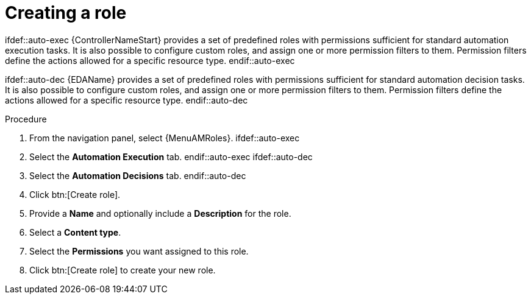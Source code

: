 :_mod-docs-content-type: PROCEDURE

[id="proc-gw-create-roles_{context}"]

= Creating a role

ifdef::auto-exec
{ControllerNameStart} provides a set of predefined roles with permissions sufficient for standard automation execution tasks. It is also possible to configure custom roles, and assign one or more permission filters to them. Permission filters define the actions allowed for a specific resource type.
endif::auto-exec

ifdef::auto-dec
{EDAName} provides a set of predefined roles with permissions sufficient for standard automation decision tasks. It is also possible to configure custom roles, and assign one or more permission filters to them. Permission filters define the actions allowed for a specific resource type.
endif::auto-dec

.Procedure

. From the navigation panel, select {MenuAMRoles}.
ifdef::auto-exec
. Select the *Automation Execution* tab.
endif::auto-exec
ifdef::auto-dec
. Select the *Automation Decisions* tab.
endif::auto-dec
. Click btn:[Create role].
. Provide a *Name* and optionally include a *Description* for the role.
. Select a *Content type*.
. Select the *Permissions* you want assigned to this role.
. Click btn:[Create role] to create your new role.
